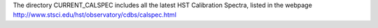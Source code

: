 The directory CURRENT_CALSPEC includes all the latest HST Calibration
Spectra, listed in the webpage 
http://www.stsci.edu/hst/observatory/cdbs/calspec.html
